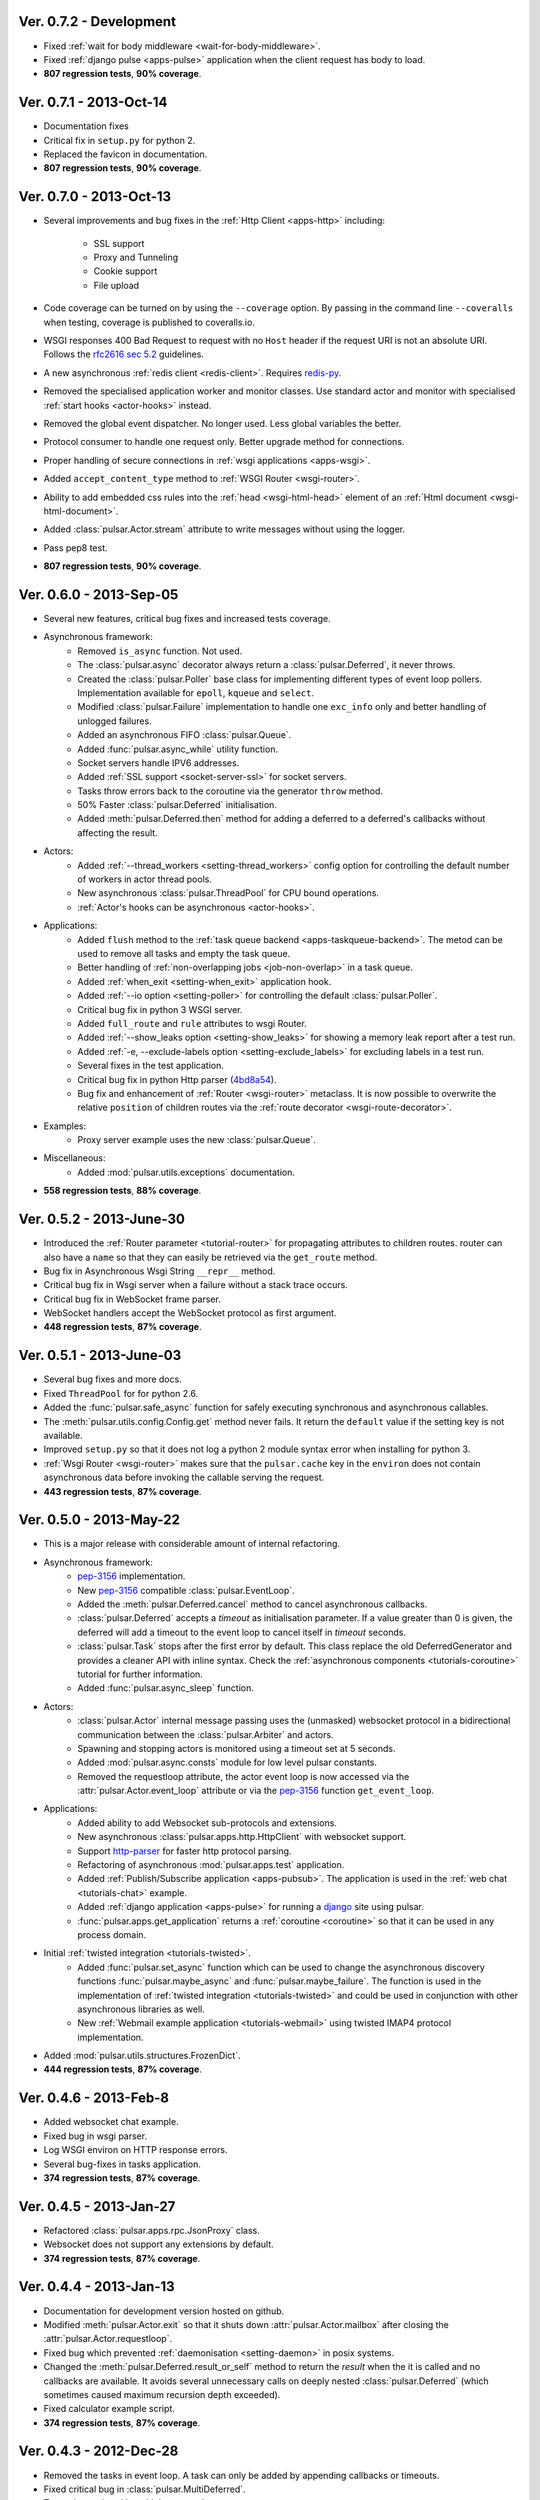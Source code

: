 Ver. 0.7.2 - Development
===========================
* Fixed :ref:`wait for body middleware <wait-for-body-middleware>`.
* Fixed :ref:`django pulse <apps-pulse>` application when the client request
  has body to load.
* **807 regression tests**, **90% coverage**.

Ver. 0.7.1 - 2013-Oct-14
===========================
* Documentation fixes
* Critical fix in ``setup.py`` for python 2.
* Replaced the favicon in documentation.
* **807 regression tests**, **90% coverage**.

Ver. 0.7.0 - 2013-Oct-13
===========================
* Several improvements and bug fixes in the :ref:`Http Client <apps-http>`
  including:
    * SSL support
    * Proxy and Tunneling
    * Cookie support
    * File upload

* Code coverage can be turned on by using the ``--coverage`` option. By
  passing in the command line ``--coveralls`` when testing, coverage is
  published to coveralls.io.
* WSGI responses 400 Bad Request to request with no ``Host`` header if the
  request URI is not an absolute URI. Follows the `rfc2616 sec 5.2`_
  guidelines.
* A new asynchronous :ref:`redis client <redis-client>`. Requires redis-py_.
* Removed the specialised application worker and monitor classes.
  Use standard actor and monitor with specialised
  :ref:`start hooks <actor-hooks>` instead.
* Removed the global event dispatcher. No longer used. Less global variables
  the better.
* Protocol consumer to handle one request only. Better upgrade method for
  connections.
* Proper handling of secure connections in :ref:`wsgi applications <apps-wsgi>`.
* Added ``accept_content_type`` method to :ref:`WSGI Router <wsgi-router>`.
* Ability to add embedded css rules into the :ref:`head <wsgi-html-head>`
  element of an :ref:`Html document <wsgi-html-document>`.
* Added :class:`pulsar.Actor.stream` attribute to write messages without using
  the logger.
* Pass pep8 test.
* **807 regression tests**, **90% coverage**.

.. _`rfc2616 sec 5.2`: http://www.w3.org/Protocols/rfc2616/rfc2616-sec5.html#sec5.2

Ver. 0.6.0 - 2013-Sep-05
===========================
* Several new features, critical bug fixes and increased tests coverage.
* Asynchronous framework:
    * Removed ``is_async`` function. Not used.
    * The :class:`pulsar.async` decorator always return a
      :class:`pulsar.Deferred`, it never throws.
    * Created the :class:`pulsar.Poller` base class for implementing different
      types of event loop pollers. Implementation available for ``epoll``,
      ``kqueue`` and ``select``.
    * Modified :class:`pulsar.Failure` implementation to handle one ``exc_info``
      only and better handling of unlogged failures.
    * Added an asynchronous FIFO :class:`pulsar.Queue`.
    * Added :func:`pulsar.async_while` utility function.
    * Socket servers handle IPV6 addresses.
    * Added :ref:`SSL support <socket-server-ssl>` for socket servers.
    * Tasks throw errors back to the coroutine via the generator ``throw``
      method.
    * 50% Faster :class:`pulsar.Deferred` initialisation.
    * Added :meth:`pulsar.Deferred.then` method for adding a deferred to a
      deferred's callbacks without affecting the result.

* Actors:
    * Added :ref:`--thread_workers <setting-thread_workers>` config option
      for controlling the default number of workers in actor thread pools.
    * New asynchronous :class:`pulsar.ThreadPool` for CPU bound operations.
    * :ref:`Actor's hooks can be asynchronous <actor-hooks>`.

* Applications:
    * Added ``flush`` method to the
      :ref:`task queue backend <apps-taskqueue-backend>`.
      The metod can be used to remove all tasks and empty the task queue.
    * Better handling of :ref:`non-overlapping jobs <job-non-overlap>`
      in a task queue.
    * Added :ref:`when_exit <setting-when_exit>` application hook.
    * Added :ref:`--io option <setting-poller>` for controlling the default
      :class:`pulsar.Poller`.
    * Critical bug fix in python 3 WSGI server.
    * Added ``full_route`` and ``rule`` attributes to wsgi Router.
    * Added :ref:`--show_leaks option <setting-show_leaks>`
      for showing a memory leak report after a test run.
    * Added :ref:`-e, --exclude-labels option <setting-exclude_labels>`
      for excluding labels in a test run.
    * Several fixes in the test application.
    * Critical bug fix in python Http parser (4bd8a54_).
    * Bug fix and enhancement of :ref:`Router <wsgi-router>` metaclass. It
      is now possible to overwrite the relative ``position`` of children routes
      via the :ref:`route decorator <wsgi-route-decorator>`.

* Examples:
    * Proxy server example uses the new :class:`pulsar.Queue`.

* Miscellaneous:
    * Added :mod:`pulsar.utils.exceptions` documentation.

* **558 regression tests**, **88% coverage**.

.. _4bd8a54: https://github.com/quantmind/pulsar/commit/4bd8a540c4cb7887b65e409fa0f61a36a29590dc

Ver. 0.5.2 - 2013-June-30
==============================
* Introduced the :ref:`Router parameter <tutorial-router>` for propagating
  attributes to children routes. router can also have a ``name`` so that
  they can easily be retrieved via the ``get_route`` method.
* Bug fix in Asynchronous Wsgi String ``__repr__`` method.
* Critical bug fix in Wsgi server when a failure without a stack trace occurs.
* Critical bug fix in WebSocket frame parser.
* WebSocket handlers accept the WebSocket protocol as first argument.
* **448 regression tests**, **87% coverage**.

Ver. 0.5.1 - 2013-June-03
==============================
* Several bug fixes and more docs.
* Fixed ``ThreadPool`` for for python 2.6.
* Added the :func:`pulsar.safe_async` function for safely executing synchronous
  and asynchronous callables.
* The :meth:`pulsar.utils.config.Config.get` method never fails. It return the
  ``default`` value if the setting key is not available.
* Improved ``setup.py`` so that it does not log a python 2 module syntax error
  when installing for python 3.
* :ref:`Wsgi Router <wsgi-router>` makes sure that the ``pulsar.cache`` key in
  the ``environ`` does not contain asynchronous data before invoking the
  callable serving the request.
* **443 regression tests**, **87% coverage**.

Ver. 0.5.0 - 2013-May-22
==============================
* This is a major release with considerable amount of internal refactoring.
* Asynchronous framework:
   * pep-3156_ implementation.
   * New pep-3156_ compatible :class:`pulsar.EventLoop`.
   * Added the :meth:`pulsar.Deferred.cancel` method to cancel asynchronous
     callbacks.
   * :class:`pulsar.Deferred` accepts a *timeout* as initialisation parameter.
     If a value greater than 0 is given, the deferred will add a timeout to the
     event loop to cancel itself in *timeout* seconds.
   * :class:`pulsar.Task` stops after the first error by default.
     This class replace the old DeferredGenerator and provides a cleaner
     API with inline syntax. Check the
     :ref:`asynchronous components <tutorials-coroutine>` tutorial for
     further information.
   * Added :func:`pulsar.async_sleep` function.

* Actors:
   * :class:`pulsar.Actor` internal message passing uses the (unmasked)
     websocket protocol in a bidirectional communication between the
     :class:`pulsar.Arbiter` and actors.
   * Spawning and stopping actors is monitored using a timeout set at 5 seconds.
   * Added :mod:`pulsar.async.consts` module for low level pulsar constants.
   * Removed the requestloop attribute, the actor event loop is now accessed
     via the :attr:`pulsar.Actor.event_loop` attribute or via the pep-3156_
     function ``get_event_loop``.

* Applications:
    * Added ability to add Websocket sub-protocols and extensions.
    * New asynchronous :class:`pulsar.apps.http.HttpClient` with websocket
      support.
    * Support http-parser_ for faster http protocol parsing.
    * Refactoring of asynchronous :mod:`pulsar.apps.test` application.
    * Added :ref:`Publish/Subscribe application <apps-pubsub>`. The application
      is used in the :ref:`web chat <tutorials-chat>` example.
    * Added :ref:`django application <apps-pulse>` for running a django_
      site using pulsar.
    * :func:`pulsar.apps.get_application` returns a :ref:`coroutine <coroutine>`
      so that it can be used in any process domain.

* Initial :ref:`twisted integration <tutorials-twisted>`.
   * Added :func:`pulsar.set_async` function which can be used to change
     the asynchronous discovery functions :func:`pulsar.maybe_async`
     and :func:`pulsar.maybe_failure`. The function is used in the
     implementation of :ref:`twisted integration <tutorials-twisted>` and could
     be used in conjunction with other asynchronous libraries as well.
   * New :ref:`Webmail example application <tutorials-webmail>` using twisted
     IMAP4 protocol implementation.
* Added :mod:`pulsar.utils.structures.FrozenDict`.
* **444 regression tests**, **87% coverage**.

Ver. 0.4.6 - 2013-Feb-8
==============================
* Added websocket chat example.
* Fixed bug in wsgi parser.
* Log WSGI environ on HTTP response errors.
* Several bug-fixes in tasks application.
* **374 regression tests**, **87% coverage**.

Ver. 0.4.5 - 2013-Jan-27
==============================
* Refactored :class:`pulsar.apps.rpc.JsonProxy` class.
* Websocket does not support any extensions by default.
* **374 regression tests**, **87% coverage**.

Ver. 0.4.4 - 2013-Jan-13
==============================
* Documentation for development version hosted on github.
* Modified :meth:`pulsar.Actor.exit` so that it shuts down :attr:`pulsar.Actor.mailbox`
  after closing the :attr:`pulsar.Actor.requestloop`.
* Fixed bug which prevented :ref:`daemonisation <setting-daemon>` in posix systems.
* Changed the :meth:`pulsar.Deferred.result_or_self` method to return the
  *result* when the it is called and no callbacks are available.
  It avoids several unnecessary calls on deeply nested :class:`pulsar.Deferred`
  (which sometimes caused maximum recursion depth exceeded).
* Fixed calculator example script.
* **374 regression tests**, **87% coverage**.

Ver. 0.4.3 - 2012-Dec-28
==============================
* Removed the tasks in event loop. A task can only be added by appending
  callbacks or timeouts.
* Fixed critical bug in :class:`pulsar.MultiDeferred`.
* Test suite works with multiple test workers.
* Fixed issue #17 on asynchronous shell application.
* Dining philosophers example works on events only.
* Removed obsolete safe_monitor decorator in :mod:`pulsar.apps`.
* **365 regression tests**, **87% coverage**.

Ver. 0.4.2 - 2012-Dec-12
==============================
* Fixed bug in boolean validation.
* Refactored :class:`pulsar.apps.test.TestPlugin` to handle multi-parameters.
* Removed unused code and increased test coverage.
* **338 regression tests**, **86% coverage**.

Ver. 0.4.1 - 2012-Dec-04
==============================
* Test suite can load test from single files as well as directories.
* :func:`pulsar.apps.wsgi.handle_wsgi_error` accepts optional ``content_type``
  and ``encoding`` parameters.
* Fix issue #20, test plugins not included are not available in the command line.
* :class:`pulsar.Application` call :meth:`pulsar.Config.on_start` before starting.
* **304 regression tests**, **83% coverage**.

Ver. 0.4 - 2012-Nov-19
============================
* Overall refactoring of API and therefore incompatible with previous versions.
* Development status set to ``Beta``.
* Support pypy_ and python 3.3.
* Added the new :mod:`pulsar.utils.httpurl` module for HTTP tools and HTTP
  synchronous and asynchronous clients.
* Refactored :class:`pulsar.Deferred` to be more compatible with twisted. You
  can add separate callbacks for handling errors.
* Added :class:`pulsar.MultiDeferred` for handling a group of asynchronous
  elements independent from each other.
* The :class:`pulsar.Mailbox` does not derive from :class:`threading.Thread` so
  that the eventloop can be restarted.
* Removed the :class:`ActorMetaClass`. Remote functions are specified using
  a dictionary.
* Socket and WSGI :class:`pulsar.Application` are built on top of the new
  :class:`pulsar.AsyncSocketServer` framework class.
* **303 regression tests**, **83% coverage**.

Ver. 0.3 - 2012-May-03
============================
* Development status set to ``Alpha``.
* This version brings several bug fixes, more tests, more docs, and improvements
  in the :mod:`pulsar.apps.tasks` application.
* Added :meth:`pulsar.apps.tasks.Job.send_to_queue` method for allowing
  :meth:`pulsar.apps.tasks.Task` to create new tasks.
* The current :class:`pulsar.Actor` is always available on the current thread
  ``actor`` attribute.
* Trap errors in :meth:`pulsar.IOLoop.do_loop_tasks` to avoid having monitors
  crashing the arbiter.
* Added :func:`pulsar.system.system_info` function which returns system information
  regarding a running process. It requires psutil_.
* Added global :func:`pulsar.spawn` and :func:`pulsar.send` functions for
  creating and communicating between :class:`pulsar.Actor`.
* Fixed critical bug in :meth:`pulsar.net.HttpResponse.default_headers`.
* Added :meth:`pulsar.utils.http.Headers.pop` method.
* Allow :attr:`pulsar.apps.tasks.Job.can_overlap` to be a callable.
* Added :attr:`pulsar.apps.tasks.Job.doc_syntax` attribute which defaults to
  ``"markdown"``.
* :class:`pulsar.Application` can specify a version which overrides
  :attr:`pulsar.__version__`.
* Added Profile test plugin to :ref:`test application <apps-test>`.
* Task scheduler check for expired tasks via the
  :meth:`pulsar.apps.tasks.Task.check_unready_tasks` method.
* PEP 386-compliant version number.
* Setup does not fail when C extensions fail to compile.
* **95 regression tests**, **75% coverage**.

Ver. 0.2.1 - 2011-Dec-18
=======================================
* Catch errors in :func:`pulsar.apps.test.run_on_arbiter`.
* Added new setting for configuring http responses when an unhandled error
  occurs (Issue #7).
* It is possible to access the actor :attr:`pulsar.Actor.ioloop` form the
  current thread ``ioloop`` attribute.
* Removed outbox and replaced inbox with :attr:`Actor.mailbox`.
* windowsservice wrapper handle pulsar command lines options.
* Modified the WsgiResponse handling of streamed content.
* Tests can be run in python 2.6 if ``unittest2`` package is installed.
* Fixed chunked transfer encoding.
* Fixed critical bug in socket server :class:`pulsar.Mailbox`. Each client connections
  has its own buffer.
* **71 regression tests**

Ver. 0.2.0 - 2011-Nov-05
=======================================
* A more stable pre-alpha release with overall code refactoring and a lot
  more documentation.
* Fully asynchronous applications.
* Complete re-design of :mod:`pulsar.apps.test` application.
* Added :class:`pulsar.Mailbox` classes for handling message passing between actors.
* Added :mod:`pulsar.apps.ws`, an asynchronous websocket application for pulsar.
* Created the :mod:`pulsar.net` module for internet primitive.
* Added a wrapper class for using pulsar with windows services.
* Removed the `pulsar.worker` module.
* Moved `http.rpc` module to `apps`.
* Introduced context manager for `pulsar.apps.tasks` to handle logs and exceptions.
* **61 regression tests**

Ver. 0.1.0 - 2011-Aug-24
=======================================

* First (very) pre-alpha release.
* Working for python 2.6 and up, including python 3.
* Five different applications: HTTP server, RPC server, distributed task queue,
  asynchronous test suite and asynchronous shell.
* **35 regression tests**

.. _psutil: http://code.google.com/p/psutil/
.. _pypy: http://pypy.org/
.. _pep-3156: http://www.python.org/dev/peps/pep-3156/
.. _http-parser: https://github.com/benoitc/http-parser
.. _django: https://www.djangoproject.com/
.. _redis: http://redis.io/
.. _redis-py: https://github.com/andymccurdy/redis-py
